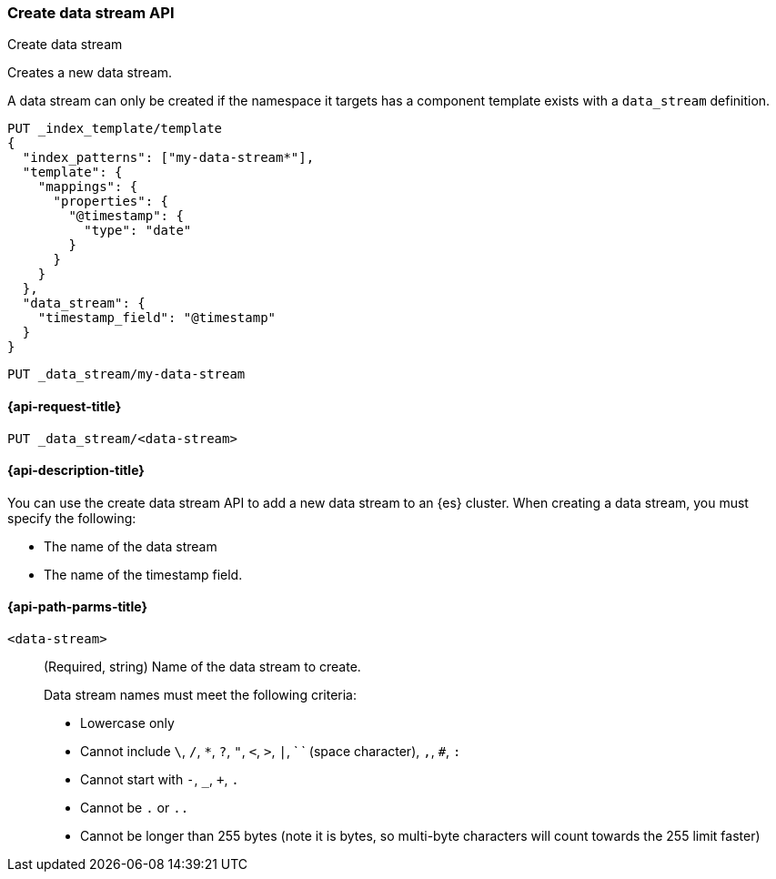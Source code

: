 [[indices-create-data-stream]]
=== Create data stream API
++++
<titleabbrev>Create data stream</titleabbrev>
++++

Creates a new data stream.

A data stream can only be created if the namespace it targets has a component
template exists with a `data_stream` definition.

[source,console]
-----------------------------------
PUT _index_template/template
{
  "index_patterns": ["my-data-stream*"],
  "template": {
    "mappings": {
      "properties": {
        "@timestamp": {
          "type": "date"
        }
      }
    }
  },
  "data_stream": {
    "timestamp_field": "@timestamp"
  }
}
-----------------------------------
// TEST

[source,console]
--------------------------------------------------
PUT _data_stream/my-data-stream
--------------------------------------------------
// TEST[continued]

////
[source,console]
-----------------------------------
DELETE /_data_stream/my-data-stream
DELETE /_index_template/template
-----------------------------------
// TEST[continued]
////

[[indices-create-data-stream-request]]
==== {api-request-title}

`PUT _data_stream/<data-stream>`

[[indices-create-data-stream-desc]]
==== {api-description-title}
You can use the create data stream API to add a new data stream to an {es}
cluster. When creating a data stream, you must specify the following:

* The name of the data stream
* The name of the timestamp field.

[[indices-create-data-stream-api-path-params]]
==== {api-path-parms-title}

`<data-stream>`::
+
--
(Required, string) Name of the data stream to create.

Data stream names must meet the following criteria:

- Lowercase only
- Cannot include `\`, `/`, `*`, `?`, `"`, `<`, `>`, `|`, ` ` (space character),
`,`, `#`, `:`
- Cannot start with `-`, `_`, `+`, `.`
- Cannot be `.` or `..`
- Cannot be longer than 255 bytes (note it is bytes, so multi-byte characters
will count towards the 255 limit faster)
--

